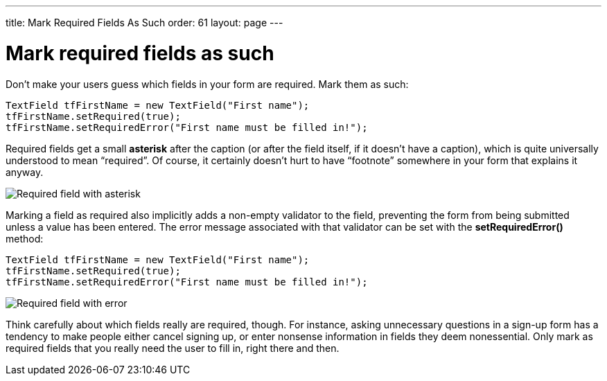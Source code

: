 ---
title: Mark Required Fields As Such
order: 61
layout: page
---

[[mark-required-fields-as-such]]
= Mark required fields as such

Don’t make your users guess which fields in your form are required. Mark
them as such:

[source,java]
....
TextField tfFirstName = new TextField("First name");
tfFirstName.setRequired(true);
tfFirstName.setRequiredError("First name must be filled in!");
....

Required fields get a small *asterisk* after the caption (or after the
field itself, if it doesn’t have a caption), which is quite universally
understood to mean “required”. Of course, it certainly doesn’t hurt to
have “footnote” somewhere in your form that explains it anyway.

image:img/reqfield.png[Required field with asterisk]

Marking a field as required also implicitly adds a non-empty validator
to the field, preventing the form from being submitted unless a value
has been entered. The error message associated with that validator can
be set with the *setRequiredError()* method:

[source,java]
....
TextField tfFirstName = new TextField("First name");
tfFirstName.setRequired(true);
tfFirstName.setRequiredError("First name must be filled in!");
....

image:img/errortooltip.png[Required field with error]

Think carefully about which fields really are required, though. For
instance, asking unnecessary questions in a sign-up form has a tendency
to make people either cancel signing up, or enter nonsense information
in fields they deem nonessential. Only mark as required fields that you
really need the user to fill in, right there and then.
